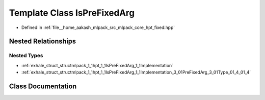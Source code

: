 .. _exhale_class_classmlpack_1_1hpt_1_1IsPreFixedArg:

Template Class IsPreFixedArg
============================

- Defined in :ref:`file__home_aakash_mlpack_src_mlpack_core_hpt_fixed.hpp`


Nested Relationships
--------------------


Nested Types
************

- :ref:`exhale_struct_structmlpack_1_1hpt_1_1IsPreFixedArg_1_1Implementation`
- :ref:`exhale_struct_structmlpack_1_1hpt_1_1IsPreFixedArg_1_1Implementation_3_01PreFixedArg_3_01Type_01_4_01_4`


Class Documentation
-------------------


.. doxygenclass:: mlpack::hpt::IsPreFixedArg
   :members:
   :protected-members:
   :undoc-members: